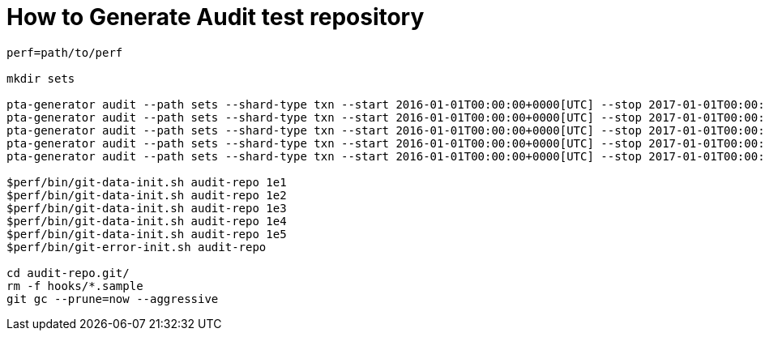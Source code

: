 = How to Generate Audit test repository

----
perf=path/to/perf 

mkdir sets

pta-generator audit --path sets --shard-type txn --start 2016-01-01T00:00:00+0000[UTC] --stop 2017-01-01T00:00:00+0000[UTC] --set-size 1e1
pta-generator audit --path sets --shard-type txn --start 2016-01-01T00:00:00+0000[UTC] --stop 2017-01-01T00:00:00+0000[UTC] --set-size 1e2
pta-generator audit --path sets --shard-type txn --start 2016-01-01T00:00:00+0000[UTC] --stop 2017-01-01T00:00:00+0000[UTC] --set-size 1e3
pta-generator audit --path sets --shard-type txn --start 2016-01-01T00:00:00+0000[UTC] --stop 2017-01-01T00:00:00+0000[UTC] --set-size 1e4
pta-generator audit --path sets --shard-type txn --start 2016-01-01T00:00:00+0000[UTC] --stop 2017-01-01T00:00:00+0000[UTC] --set-size 1e5

$perf/bin/git-data-init.sh audit-repo 1e1
$perf/bin/git-data-init.sh audit-repo 1e2
$perf/bin/git-data-init.sh audit-repo 1e3
$perf/bin/git-data-init.sh audit-repo 1e4
$perf/bin/git-data-init.sh audit-repo 1e5
$perf/bin/git-error-init.sh audit-repo

cd audit-repo.git/
rm -f hooks/*.sample
git gc --prune=now --aggressive
----
